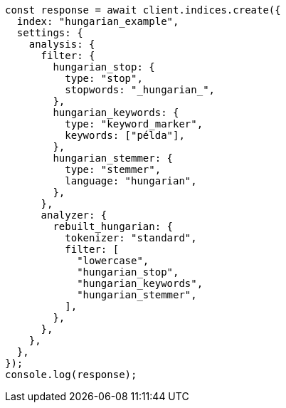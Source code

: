 // This file is autogenerated, DO NOT EDIT
// Use `node scripts/generate-docs-examples.js` to generate the docs examples

[source, js]
----
const response = await client.indices.create({
  index: "hungarian_example",
  settings: {
    analysis: {
      filter: {
        hungarian_stop: {
          type: "stop",
          stopwords: "_hungarian_",
        },
        hungarian_keywords: {
          type: "keyword_marker",
          keywords: ["példa"],
        },
        hungarian_stemmer: {
          type: "stemmer",
          language: "hungarian",
        },
      },
      analyzer: {
        rebuilt_hungarian: {
          tokenizer: "standard",
          filter: [
            "lowercase",
            "hungarian_stop",
            "hungarian_keywords",
            "hungarian_stemmer",
          ],
        },
      },
    },
  },
});
console.log(response);
----
